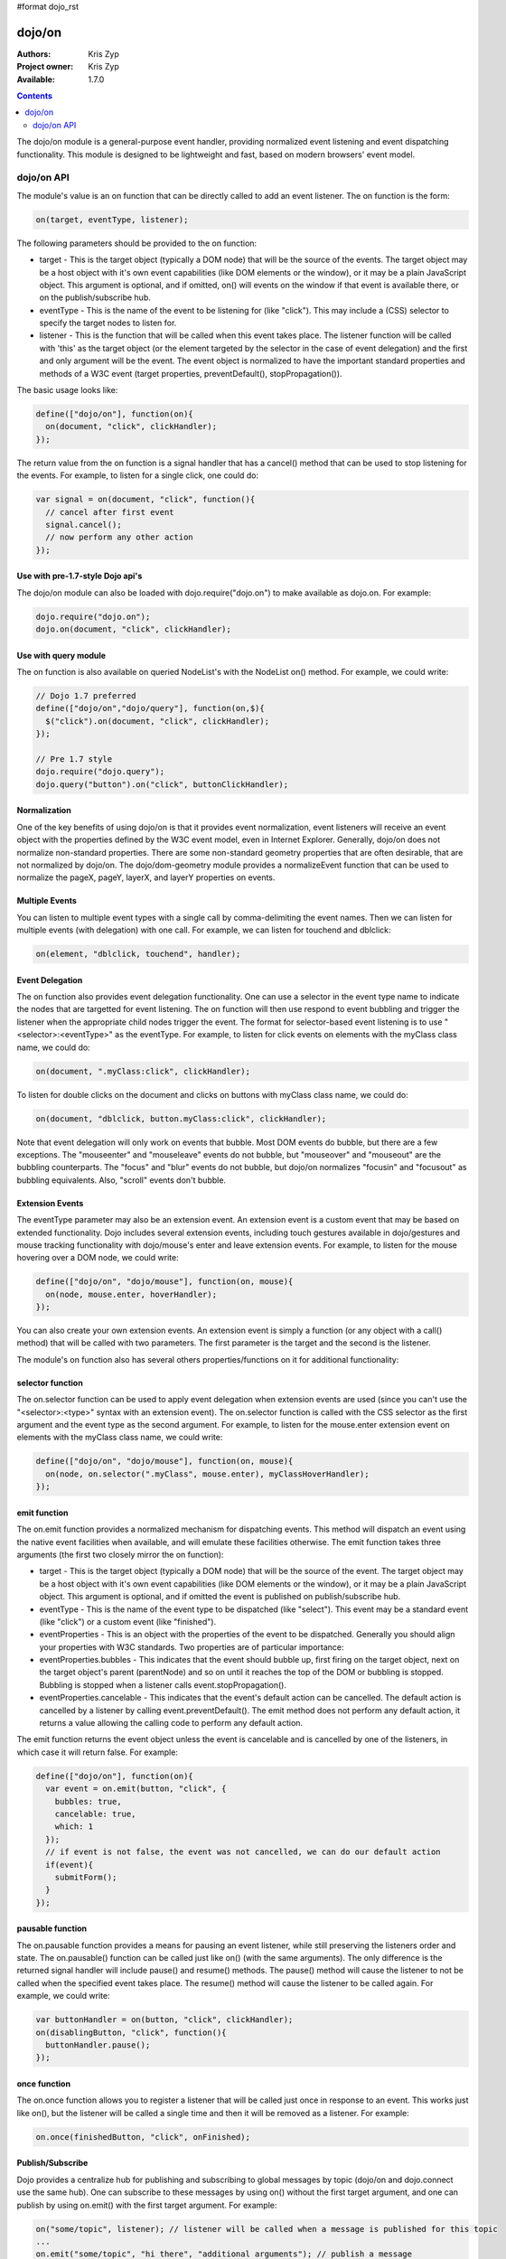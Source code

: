 #format dojo_rst

dojo/on
=======

:Authors: Kris Zyp
:Project owner: Kris Zyp
:Available: 1.7.0

.. contents::
  :depth: 2

The dojo/on module is a general-purpose event handler, providing normalized event listening and event dispatching functionality. This module is designed to be lightweight and fast, based on modern browsers' event model.

===========
dojo/on API
===========

The module's value is an on function that can be directly called to add an event listener. The on function is the form:

.. code-block :: javascript

  on(target, eventType, listener);

The following parameters should be provided to the on function:

* target - This is the target object (typically a DOM node) that will be the source of the events. The target object may be a host object with it's own event capabilities (like DOM elements or the window), or it may be a plain JavaScript object. This argument is optional, and if omitted, on() will events on the window if that event is available there, or on the publish/subscribe hub.
* eventType - This is the name of the event to be listening for (like "click"). This may include a (CSS) selector to specify the target nodes to listen for.
* listener - This is the function that will be called when this event takes place. The listener function will be called with 'this' as the target object (or the element targeted by the selector in the case of event delegation) and the first and only argument will be the event. The event object is normalized to have the important standard properties and methods of a W3C event (target properties, preventDefault(), stopPropagation()).

The basic usage looks like:

.. code-block :: javascript

  define(["dojo/on"], function(on){
    on(document, "click", clickHandler);
  });

The return value from the on function is a signal handler that has a cancel() method that can be used to stop listening for the events. For example, to listen for a single click, one could do:

.. code-block :: javascript

  var signal = on(document, "click", function(){
    // cancel after first event
    signal.cancel();
    // now perform any other action
  });

Use with pre-1.7-style Dojo api's
---------------------------------

The dojo/on module can also be loaded with dojo.require("dojo.on") to make available as dojo.on. For example:

.. code-block :: javascript

  dojo.require("dojo.on");
  dojo.on(document, "click", clickHandler);

Use with query module
---------------------

The on function is also available on queried NodeList's with the NodeList on() method. For example, we could write:

.. code-block :: javascript
  
  // Dojo 1.7 preferred
  define(["dojo/on","dojo/query"], function(on,$){
    $("click").on(document, "click", clickHandler);
  });
 
  // Pre 1.7 style
  dojo.require("dojo.query");
  dojo.query("button").on("click", buttonClickHandler);

Normalization
-------------

One of the key benefits of using dojo/on is that it provides event normalization, event listeners will receive an event object with the properties defined by the W3C event model, even in Internet Explorer. Generally, dojo/on does not normalize non-standard properties. There are some non-standard geometry properties that are often desirable, that are not normalized by dojo/on. The dojo/dom-geometry module provides a normalizeEvent function that can be used to normalize the pageX, pageY, layerX, and layerY properties on events.

Multiple Events
---------------
You can listen to multiple event types with a single call by comma-delimiting the event names. Then we can listen for multiple events (with delegation) with one call. For example, we can listen for touchend and dblclick:

.. code-block :: javascript

  on(element, "dblclick, touchend", handler);

Event Delegation
----------------
The on function also provides event delegation functionality. One can use a selector in the event type name to indicate the nodes that are targetted for event listening. The on function will then use respond to event bubbling and trigger the listener when the appropriate child nodes trigger the event. The format for  selector-based event listening is to use "<selector>:<eventType>" as the eventType. For example, to listen for click events on elements with the myClass class name, we could do:

.. code-block :: javascript

  on(document, ".myClass:click", clickHandler);

To listen for double clicks on the document and clicks on buttons with myClass class name, we could do:

.. code-block :: javascript

  on(document, "dblclick, button.myClass:click", clickHandler);

Note that event delegation will only work on events that bubble. Most DOM events do bubble, but there are a few exceptions. The "mouseenter" and "mouseleave" events do not bubble, but "mouseover" and "mouseout" are the bubbling counterparts. The "focus" and "blur" events do not bubble, but dojo/on normalizes "focusin" and "focusout" as bubbling equivalents. Also, "scroll" events don't bubble.

Extension Events
----------------

The eventType parameter may also be an extension event. An extension event is a custom event that may be based on extended functionality. Dojo includes several extension events, including touch gestures available in dojo/gestures and mouse tracking functionality with dojo/mouse's enter and leave extension events. For example, to listen for the mouse hovering over a DOM node, we could write:

.. code-block :: javascript

  define(["dojo/on", "dojo/mouse"], function(on, mouse){
    on(node, mouse.enter, hoverHandler);
  });

You can also create your own extension events. An extension event is simply a function (or any object with a call() method) that will be called with two parameters. The first parameter is the target and the second is the listener.

The module's on function also has several others properties/functions on it for additional functionality:

selector function
-----------------

The on.selector function can be used to apply event delegation when extension events are used (since you can't use the "<selector>:<type>" syntax with an extension event). The on.selector function is called with the CSS selector as the first argument and the event type as the second argument. For example, to listen for the mouse.enter extension event on elements with the myClass class name, we could write:

.. code-block :: javascript

  define(["dojo/on", "dojo/mouse"], function(on, mouse){
    on(node, on.selector(".myClass", mouse.enter), myClassHoverHandler);
  });

emit function
-----------------

The on.emit function provides a normalized mechanism for dispatching events. This method will dispatch an event using the native event facilities when available, and will emulate these facilities otherwise. The emit function takes three arguments (the first two closely mirror the on function):

* target - This is the target object (typically a DOM node) that will be the source of the event. The target object may be a host object with it's own event capabilities (like DOM elements or the window), or it may be a plain JavaScript object. This argument is optional, and if omitted the event is published on publish/subscribe hub.
* eventType - This is the name of the event type to be dispatched (like "select"). This event may be a standard event (like "click") or a custom event (like "finished").
* eventProperties - This is an object with the properties of the event to be dispatched. Generally you should align your properties with W3C standards. Two properties are of particular importance:

* eventProperties.bubbles - This indicates that the event should bubble up, first firing on the target object, next on the target object's parent (parentNode) and so on until it reaches the top of the DOM or bubbling is stopped. Bubbling is stopped when a listener calls event.stopPropagation().
* eventProperties.cancelable - This indicates that the event's default action can be cancelled. The default action is cancelled by a listener by calling event.preventDefault(). The emit method does not perform any default action, it returns a value allowing the calling code to perform any default action.

The emit function returns the event object unless the event is cancelable and is cancelled by one of the listeners, in which case it will return false. For example:

.. code-block :: javascript

  define(["dojo/on"], function(on){
    var event = on.emit(button, "click", {
      bubbles: true,
      cancelable: true,
      which: 1
    });
    // if event is not false, the event was not cancelled, we can do our default action
    if(event){
      submitForm();
    }
  });

pausable function
-----------------

The on.pausable function provides a means for pausing an event listener, while still preserving the listeners order and state. The on.pausable() function can be called just like on() (with the same arguments). The only difference is the returned signal handler will include pause() and resume() methods. The pause() method will cause the listener to not be called when the specified event takes place. The resume() method will cause the listener to be called again. For example, we could write:

.. code-block :: javascript

  var buttonHandler = on(button, "click", clickHandler);
  on(disablingButton, "click", function(){
    buttonHandler.pause();
  });

once function
-------------

The on.once function allows you to register a listener that will be called just once in response to an event. This works just like on(), but the listener will be called a single time and then it will be removed as a listener. For example:

.. code-block :: javascript

  on.once(finishedButton, "click", onFinished);

Publish/Subscribe
-----------------

Dojo provides a centralize hub for publishing and subscribing to global messages by topic (dojo/on and dojo.connect use the same hub). One can subscribe to these messages by using on() without the first target argument, and one can publish by using on.emit() with the first target argument. For example:

.. code-block :: javascript

  on("some/topic", listener); // listener will be called when a message is published for this topic
  ...
  on.emit("some/topic", "hi there", "additional arguments"); // publish a message


Evented Base Class
------------------

The on module also provides an Evented property that is a class that can be used as a base class or mixin for JavaScript classes that have their own events. The Evented class provides two methods, on(eventType, listener) and emit(eventType, eventObject) which correspond to on() and on.emit() with the target being the instance object. For example, we could create a class:

.. code-block :: javascript

  var MyComponent = dojo.declare([on.Evented], {
    startup: function(){
	  // once we are done with startup, fire the "ready" event
      this.emit("ready", {});
    }
  });

  component = new MyComponent();
  component.on("ready", function(){
    // this will be called when the "ready" event is emitted
    ...
  });
  component.startup();

